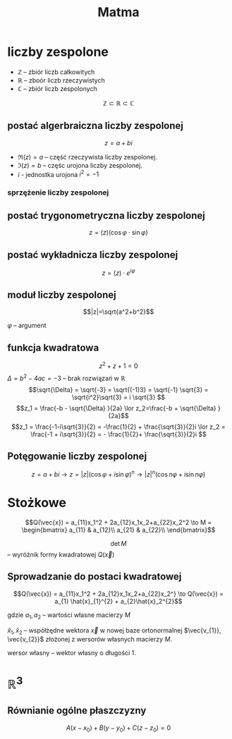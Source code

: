 #+title: Matma

* liczby zespolone
+ $\mathbb{Z}$ -- zbiór liczb całkowitych
+ $\mathbb{R}$ -- zboór liczb rzeczywistych
+ $\mathbb{C}$ -- zbiór liczb zespolonych
$$\mathbb{Z} \subset \mathbb{R} \subset \mathbb{C}$$
** postać algerbraiczna liczby zespolonej
$$z=a+bi$$

#+begin_comment
Zapis zgodny z [[https://en.wikipedia.org/wiki/Complex_number]] (prznynajmniej w części)
#+end_comment

- $\Re(z) = a$ -- część rzeczywista liczby zespolonej.
- $\Im(z) = b$ -- częśc urojona liczby zespolonej.
- $i$ - jednostka urojona $i^2=-1$
*** sprzężenie liczby zespolonej
#+begin_latex
\begin{align*}
  z=a+bi && \overline{z}=a-bi \\
  w=f-gi && \overline{w}=f+gi \\
\end{align*}
#+end_latex

** postać trygonometryczna liczby zespolonej
$$z=(z)(\cos\varphi \cdot \sin\varphi)$$
** postać wykładnicza liczby zespolonej
$$z=(z) \cdot e^{i\varphi}$$
** moduł liczby zespolonej

[[file:lzespolona.png]]

$$|z|=\sqrt{a^2+b^2}$$

$\varphi$ -- argument

** funkcja kwadratowa
$$z^2+z+1=0$$
$\Delta = b^2-4ac = -3$ -- brak rozwiązań w $\mathbb{R}$
$$\sqrt{\Delta} = \sqrt{-3} = \sqrt{(-1)3} = \sqrt{-1}  \sqrt{3} = \sqrt{i^2}\sqrt{3} = i \sqrt{3} $$
$$z_1 = \frac{-b - \sqrt{\Delta} }{2a} \lor z_2=\frac{-b + \sqrt{\Delta} }{2a}$$
$$z_1 = \frac{-1-i\sqrt{3}}{2} = -\frac{1}{2} + \frac{\sqrt{3}}{2}i \lor
z_2 = \frac{-1 + i\sqrt{3}}{2} = - \frac{1}{2}+ \frac{\sqrt{3}}{2}i $$
** Potęgowanie liczby zespolonej
$$z=a+bi \to z=|z|(\cos \varphi + i \sin \varphi)^n \to |z|^n(\cos n \varphi + i \sin n \varphi)$$

* Stożkowe
\[Q(\vec{x}) = a_{11}x_1^2 + 2a_{12}x_1x_2+a_{22}x_2^2
\to M =
\begin{bmatrix}
    a_{11} & a_{12}\\
    a_{21} & a_{22}\\
\end{bmatrix}\]

\[\det{M}\] -- wyróżnik formy kwadratowej $Q(\vec{x})$

#+begin_latex
\begin{align*}
  \det{M} &> 0 && \text{forma kwadratowa typu eliptycznego}\\
  \det{M} &= 0 && \text{forma kwadratowa typu parabolicznego}\\
  \det{M} &< 0 && \text{forma kwadratowa typu hiperbolicznego}\\
\end{align*}
#+end_latex

** Sprowadzanie do postaci kwadratowej

\[Q(\vec{x}) = a_{11}x_1^2 + 2a_{12}x_1x_2+a_{22}x_2^}
\to
 Q(\vec{x}) = a_{1} \hat{x}_{1}^{2} + a_{2}\hat{x}_2^{2}\]

gdzie $a_{1}, a_{2}$ -- wartości własne macierzy $M$

$\hat{x}_1,\hat{x}_{2}$ -- współżędne wektora $\vec{x}$ w nowej baze ortonormalnej $\vec{v_{1}}, \vec{v_{2}}$ złożonej z wersorów własnych macierzy $M$.

wersor własny -- wektor własny o długości 1.
* $\mathbb{R}^3$
** Równianie ogólne płaszczyzny

[[file:figures/plaszczyzna.png]]

#+begin_latex
\begin{align*}
\vec{n}=[A,B,C] && P=(x_{0}, y_{0}, z_{0})
\end{align*}
#+end_latex

$$A(x - x_{0}) + B(y-y_{0}) + C(z - z_{0}) = 0$$
